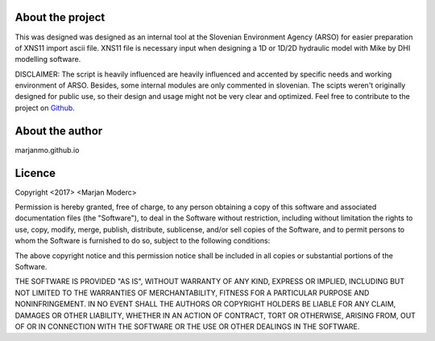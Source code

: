 
-----------------
About the project
-----------------

This was designed was designed as an internal tool at the Slovenian Environment Agency (ARSO) for easier preparation of XNS11
import ascii file. XNS11 file is necessary input when designing a 1D or 1D/2D hydraulic model with Mike by DHI modelling software.

DISCLAIMER: The script is heavily influenced are heavily influenced and accented by specific needs and working
environment of ARSO. Besides, some internal modules are only commented in slovenian. The scipts weren't originally
designed for public use, so their design and usage might not be very clear and optimized. Feel free to contribute to the
project on `Github`_.



----------------
About the author
----------------

marjanmo.github.io


-------
Licence
-------

Copyright <2017> <Marjan Moderc>

Permission is hereby granted, free of charge, to any person obtaining a copy of this software and associated documentation files (the "Software"), to deal in the Software without restriction, including without limitation the rights to use, copy, modify, merge, publish, distribute, sublicense, and/or sell copies of the Software, and to permit persons to whom the Software is furnished to do so, subject to the following conditions:

The above copyright notice and this permission notice shall be included in all copies or substantial portions of the Software.

THE SOFTWARE IS PROVIDED "AS IS", WITHOUT WARRANTY OF ANY KIND, EXPRESS OR IMPLIED, INCLUDING BUT NOT LIMITED TO THE WARRANTIES OF MERCHANTABILITY, FITNESS FOR A PARTICULAR PURPOSE AND NONINFRINGEMENT. IN NO EVENT SHALL THE AUTHORS OR COPYRIGHT HOLDERS BE LIABLE FOR ANY CLAIM, DAMAGES OR OTHER LIABILITY, WHETHER IN AN ACTION OF CONTRACT, TORT OR OTHERWISE, ARISING FROM, OUT OF OR IN CONNECTION WITH THE SOFTWARE OR THE USE OR OTHER DEALINGS IN THE SOFTWARE.


.. _Github: https://github.com/marjanmo/xsection